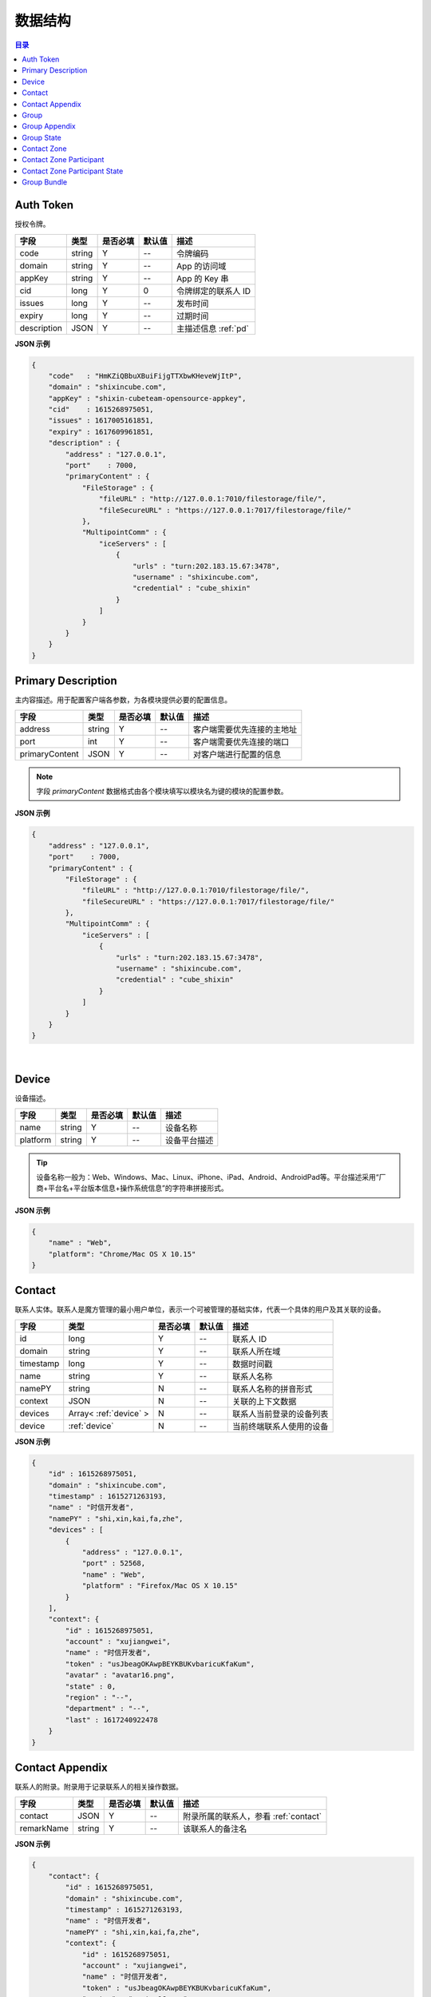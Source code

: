 ===============================
数据结构
===============================

.. contents:: 目录


.. _auth-token:

Auth Token
===============================

授权令牌。

.. list-table:: 
    :header-rows: 1

    * - 字段
      - 类型
      - 是否必填
      - 默认值
      - 描述
    * - code
      - string
      - Y
      - *--*
      - 令牌编码
    * - domain
      - string
      - Y
      - *--*
      - App 的访问域
    * - appKey
      - string
      - Y
      - *--*
      - App 的 Key 串
    * - cid
      - long
      - Y
      - 0
      - 令牌绑定的联系人 ID
    * - issues
      - long
      - Y
      - *--*
      - 发布时间
    * - expiry
      - long
      - Y
      - *--*
      - 过期时间
    * - description
      - JSON
      - Y
      - *--*
      - 主描述信息 :ref:`pd`


**JSON 示例**

.. code-block:: json

    {
        "code"   : "HmKZiQBbuXBuiFijgTTXbwKHeveWjItP",
        "domain" : "shixincube.com",
        "appKey" : "shixin-cubeteam-opensource-appkey",
        "cid"    : 1615268975051,
        "issues" : 1617005161851,
        "expiry" : 1617609961851,
        "description" : {
            "address" : "127.0.0.1",
            "port"    : 7000,
            "primaryContent" : {
                "FileStorage" : {
                    "fileURL" : "http://127.0.0.1:7010/filestorage/file/",
                    "fileSecureURL" : "https://127.0.0.1:7017/filestorage/file/"
                },
                "MultipointComm" : {
                    "iceServers" : [
                        {
                            "urls" : "turn:202.183.15.67:3478",
                            "username" : "shixincube.com",
                            "credential" : "cube_shixin"
                        }
                    ]
                }
            }
        }
    }


.. _pd:

Primary Description
===============================

主内容描述。用于配置客户端各参数，为各模块提供必要的配置信息。

.. list-table:: 
    :header-rows: 1

    * - 字段
      - 类型
      - 是否必填
      - 默认值
      - 描述
    * - address
      - string
      - Y
      - *--*
      - 客户端需要优先连接的主地址
    * - port
      - int
      - Y
      - *--*
      - 客户端需要优先连接的端口
    * - primaryContent
      - JSON
      - Y
      - *--*
      - 对客户端进行配置的信息

.. note:: 字段 `primaryContent` 数据格式由各个模块填写以模块名为键的模块的配置参数。

**JSON 示例**

.. code-block:: json

    {
        "address" : "127.0.0.1",
        "port"    : 7000,
        "primaryContent" : {
            "FileStorage" : {
                "fileURL" : "http://127.0.0.1:7010/filestorage/file/",
                "fileSecureURL" : "https://127.0.0.1:7017/filestorage/file/"
            },
            "MultipointComm" : {
                "iceServers" : [
                    {
                        "urls" : "turn:202.183.15.67:3478",
                        "username" : "shixincube.com",
                        "credential" : "cube_shixin"
                    }
                ]
            }
        }
    }

|

.. _device:

Device
===============================

设备描述。

.. list-table:: 
    :header-rows: 1

    * - 字段
      - 类型
      - 是否必填
      - 默认值
      - 描述
    * - name
      - string
      - Y
      - *--*
      - 设备名称
    * - platform
      - string
      - Y
      - *--*
      - 设备平台描述

.. tip::

    设备名称一般为：Web、Windows、Mac、Linux、iPhone、iPad、Android、AndroidPad等。平台描述采用“厂商+平台名+平台版本信息+操作系统信息”的字符串拼接形式。

**JSON 示例**

.. code-block:: json

    {
        "name" : "Web",
        "platform": "Chrome/Mac OS X 10.15"
    }


.. _contact:

Contact
===============================

联系人实体。联系人是魔方管理的最小用户单位，表示一个可被管理的基础实体，代表一个具体的用户及其关联的设备。

.. list-table:: 
    :header-rows: 1

    * - 字段
      - 类型
      - 是否必填
      - 默认值
      - 描述
    * - id
      - long
      - Y
      - *--*
      - 联系人 ID
    * - domain
      - string
      - Y
      - *--*
      - 联系人所在域
    * - timestamp
      - long
      - Y
      - *--*
      - 数据时间戳
    * - name
      - string
      - Y
      - *--*
      - 联系人名称
    * - namePY
      - string
      - N
      - *--*
      - 联系人名称的拼音形式
    * - context
      - JSON
      - N
      - *--*
      - 关联的上下文数据
    * - devices
      - Array< :ref:`device` >
      - N
      - *--*
      - 联系人当前登录的设备列表
    * - device
      - :ref:`device`
      - N
      - *--*
      - 当前终端联系人使用的设备


**JSON 示例**

.. code-block:: json

    {
        "id" : 1615268975051,
        "domain" : "shixincube.com",
        "timestamp" : 1615271263193,
        "name" : "时信开发者",
        "namePY" : "shi,xin,kai,fa,zhe",
        "devices" : [
            {
                "address" : "127.0.0.1",
                "port" : 52568,
                "name" : "Web",
                "platform" : "Firefox/Mac OS X 10.15"
            }
        ],
        "context": {
            "id" : 1615268975051,
            "account" : "xujiangwei",
            "name" : "时信开发者",
            "token" : "usJbeagOKAwpBEYKBUKvbaricuKfaKum",
            "avatar" : "avatar16.png",
            "state" : 0,
            "region" : "--",
            "department" : "--",
            "last" : 1617240922478
        }
    }


.. _contact-appendix:

Contact Appendix
===============================

联系人的附录。附录用于记录联系人的相关操作数据。

.. list-table:: 
    :header-rows: 1

    * - 字段
      - 类型
      - 是否必填
      - 默认值
      - 描述
    * - contact
      - JSON
      - Y
      - *--*
      - 附录所属的联系人，参看 :ref:`contact`
    * - remarkName
      - string
      - Y
      - *--*
      - 该联系人的备注名

**JSON 示例**

.. code-block:: json

    {
        "contact": {
            "id" : 1615268975051,
            "domain" : "shixincube.com",
            "timestamp" : 1615271263193,
            "name" : "时信开发者",
            "namePY" : "shi,xin,kai,fa,zhe",
            "context": {
                "id" : 1615268975051,
                "account" : "xujiangwei",
                "name" : "时信开发者",
                "token" : "usJbeagOKAwpBEYKBUKvbaricuKfaKum",
                "avatar" : "avatar16.png",
                "state" : 0,
                "region" : "--",
                "department" : "--",
                "last" : 1617240922478
            }
        },
        "remarkName" : "银河之外的你"
    }


.. _group:

Group
===============================

群组描述。群组是一系列联系人的集合，通过群组将联系人进行集中管理。

.. list-table:: 
    :header-rows: 1

    * - 字段
      - 类型
      - 是否必填
      - 默认值
      - 描述
    * - id
      - long
      - Y
      - *--*
      - 群组 ID
    * - domain
      - string
      - Y
      - *--*
      - 群组所在域
    * - timestamp
      - long
      - Y
      - *--*
      - 数据时间戳
    * - name
      - string
      - Y
      - *--*
      - 群组名称
    * - tag
      - string
      - Y
      - *--*
      - 群组标签
    * - ownerId
      - long
      - Y
      - *--*
      - 群组当前群主的 ID
    * - creation
      - long
      - Y
      - *--*
      - 群组的创建时间
    * - lastActive
      - long
      - Y
      - *--*
      - 群组的最后一次活跃时间戳
    * - state
      - int
      - Y
      - *--*
      - 群组状态，参看 :ref:`group-state`
    * - members
      - Array<long>
      - N
      - *--*
      - 群组成员的 ID 列表

**JSON 示例**

.. code-block:: json

    {
        "id" : 1151210247,
        "domain" : "shixincube.com",
        "timestamp" : 1615278694211,
        "name" : "这是一个群",
        "ownerId" : 1615268975051,
        "tag" : "public",
        "creation" : 1617197011036,
        "lastActive" : 1617197111210,
        "state" : 0,
        "members" : [
            1615268975051,
            50001001,
            50001005,
            50001004,
            50001003,
            50001002
        ]
    }


.. _group-appendix:

Group Appendix
===============================

群组的附录。附录用于记录群组的相关操作数据。

.. list-table:: 
    :widths: 20 20 10 10 40
    :header-rows: 1

    * - 字段
      - 类型
      - 是否必填
      - 默认值
      - 描述
    * - groupId
      - long
      - Y
      - *--*
      - 附录所属的群组 ID
    * - group
      - JSON
      - Y
      - *--*
      - 附录所属的群组的数据，参看 :ref:`group`
    * - notice
      - string
      - Y
      - *--*
      - 群组公告
    * - noticeOperatorId
      - long
      - Y
      - *--*
      - 群组公告编写人的 ID
    * - noticeTime
      - long
      - Y
      - *--*
      - 群组公告的更新时间
    * - memberRemarks
      - Array<JSON>
      - Y
      - *--*
      - 成员的备注名清单，JSON 主键：|br| |br|
        ``id`` - long ： 联系人ID |br| |br|
        ``name`` - string ： 在群内的备注名
    * - remark
      - string
      - Y
      - ``""``
      - 群组的备注名
    * - following
      - boolean
      - Y
      - ``false``
      - 成员对该群是否进行了关注。 |br| 如果进行了关注该值为 ``true``
    * - memberNameDisplayed
      - boolean
      - Y
      - ``false``
      - 是否需要显示群组成员的名称
    * - applicants
      - Array<JSON>
      - N
      - *--*
      - 申请人清单，JSON 主键：|br| |br|
        ``id`` - long ： 联系人 ID |br| |br|
        ``time`` - long ： 申请时间 |br| |br|
        ``postscript`` - string ： 附言 |br| |br|
        ``agreed`` - boolean ： 是否允许 |br| |br|
        ``agreedTime`` - long ： 处理申请时间
    * - commId
      - long
      - N
      - *--*
      - 群组的通讯 ID


.. _group-state:

Group State
===============================

群组的状态描述。

.. list-table::
    :widths: 30 20 50
    :header-rows: 1

    * - 状态名
      - 状态码
      - 状态描述
    * - Normal
      - 0
      - 正常状态
    * - Dismissed
      - 1
      - 解散状态
    * - Forbidden
      - 2
      - 禁用状态
    * - HighRisk
      - 3
      - 高风险状态
    * - Disabled
      - 9
      - 失效状态


.. _contact-zone:

Contact Zone
===============================

联系人分区。联系人分区是联系人和群组的集合，这个集合里没有管理逻辑和规则，可以按照需求随意修改分区数据。
例如，用户的“好友列表”就可以是一个名为“friends”的分区。

.. list-table:: 
    :widths: 20 20 10 10 40
    :header-rows: 1

    * - 字段
      - 类型
      - 是否必填
      - 默认值
      - 描述
    * - id
      - long
      - Y
      - *--*
      - 分区的 ID
    * - domain
      - string
      - Y
      - *--*
      - 分区所属的域
    * - timestamp
      - long
      - Y
      - *--*
      - 数据的时间戳
    * - owner
      - long
      - Y
      - *--*
      - 分区所属的联系人 ID
    * - name
      - string
      - Y
      - *--*
      - 分区名称， **分区名称是分区的唯一标识**
    * - displayName
      - string
      - Y
      - *--*
      - 分区的显示名
    * - state
      - int
      - Y
      - *--*
      - 分区状态
    * - peerMode
      - boolean
      - Y
      - ``false``
      - 分区是否是端到端模式
    * - participants
      - Array< :ref:`contact-zone-participant` >
      - N
      - *--*
      - 当前分区里包含的参与者



.. _contact-zone-participant:

Contact Zone Participant
===============================

分区参与人。

.. list-table:: 
    :widths: 20 20 10 10 40
    :header-rows: 1

    * - 字段
      - 类型
      - 是否必填
      - 默认值
      - 描述
    * - id
      - long
      - Y
      - *--*
      - 参与人 ID
    * - type
      - int
      - Y
      - *--*
      - 参与人类型： |br| |br|
        ``1`` - Contact |br|
        ``2`` - Group |br|
        ``3`` - Organization |br|
        ``4`` - System |br|
        ``5`` - Conference |br|
        ``9`` - Other
    * - timestamp
      - long
      - Y
      - *--*
      - 数据的时间戳
    * - state
      - int
      - Y
      - *--*
      - 参与人状态，参看 :ref:`contact-zone-participant-state`
    * - inviterId
      - long
      - Y
      - *--*
      - 邀请人的 ID
    * - postscript
      - string
      - Y
      - ``""``
      - 加入分区时的附言



.. _contact-zone-participant-state:

Contact Zone Participant State
===============================

.. list-table::
    :widths: 30 20 50
    :header-rows: 1

    * - 状态名
      - 状态码
      - 状态描述
    * - Normal
      - 0
      - 正常状态
    * - Pending
      - 1
      - 待处理状态
    * - KnownPending
      - 2
      - 已知待处理状态
    * - Reject
      - 3
      - 拒绝



.. _group-bundle:

Group Bundle
===============================

群组操作时受影响的相关数据描述。

.. list-table:: 
    :widths: 20 20 10 10 40
    :header-rows: 1

    * - 字段
      - 类型
      - 是否必填
      - 默认值
      - 描述
    * - group
      - JSON
      - Y
      - *--*
      - 群组数据 :ref:`group`
    * - modified
      - Array<long>
      - Y
      - *--*
      - 群组操作时变化的群成员 ID 列表
    * - operator
      - long
      - N
      - *--*
      - 本次操作的联系人的 ID



|

.. |br| raw:: html

    <br>

.. |p-head| raw:: html

    <p>

.. |p-tail| raw:: html

    </p>


